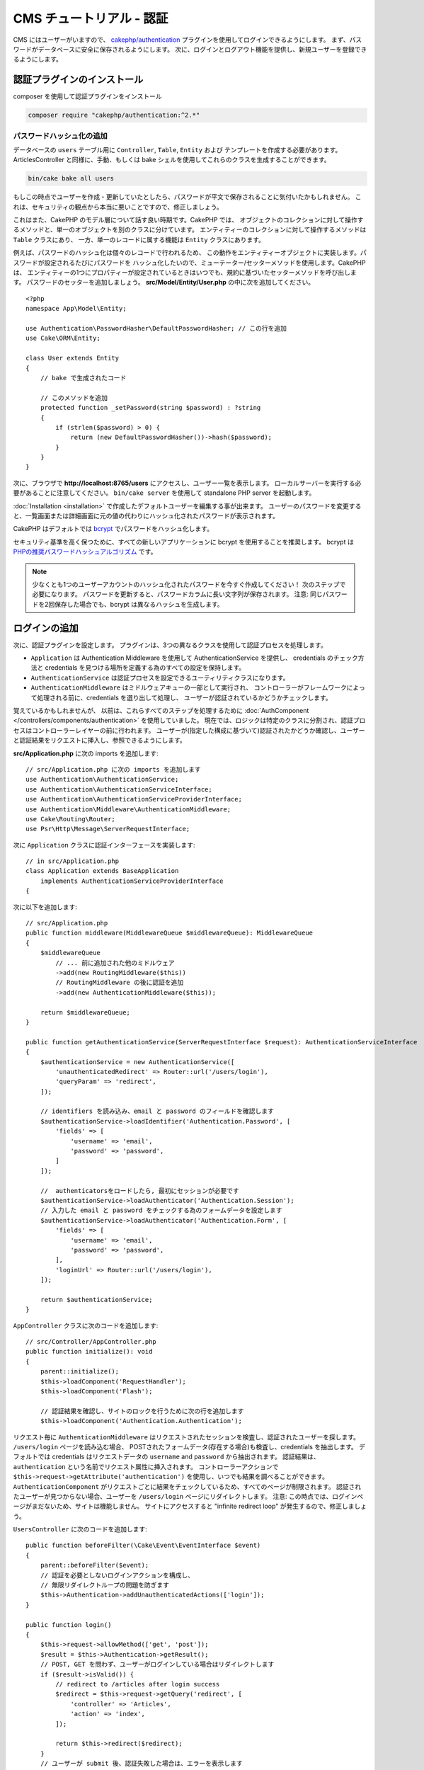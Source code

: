 CMS チュートリアル - 認証
#########################

CMS にはユーザーがいますので、
`cakephp/authentication <https://book.cakephp.org/authentication/2>`__ プラグインを使用してログインできるようにします。
まず、パスワードがデータベースに安全に保存されるようにします。
次に、ログインとログアウト機能を提供し、新規ユーザーを登録できるようにします。

認証プラグインのインストール
================================

composer を使用して認証プラグインをインストール

.. code-block:: console

    composer require "cakephp/authentication:^2.*"

パスワードハッシュ化の追加
--------------------------

データベースの ``users`` テーブル用に ``Controller``, ``Table``, ``Entity`` および テンプレートを作成する必要があります。
ArticlesController と同様に、手動、もしくは bake シェルを使用してこれらのクラスを生成することができます。

.. code-block:: console

    bin/cake bake all users

もしこの時点でユーザーを作成・更新していたとしたら、パスワードが平文で保存されることに気付いたかもしれません。
これは、セキュリティの観点から本当に悪いことですので、修正しましょう。

これはまた、CakePHP のモデル層について話す良い時期です。CakePHP では、
オブジェクトのコレクションに対して操作するメソッドと、単一のオブジェクトを別のクラスに分けています。
エンティティーのコレクションに対して操作するメソッドは ``Table`` クラスにあり、
一方、単一のレコードに属する機能は ``Entity`` クラスにあります。

例えば、パスワードのハッシュ化は個々のレコードで行われるため、
この動作をエンティティーオブジェクトに実装します。パスワードが設定されるたびにパスワードを
ハッシュ化したいので、ミューテーター/セッターメソッドを使用します。CakePHP は、
エンティティーの1つにプロパティーが設定されているときはいつでも、規約に基づいたセッターメソッドを呼び出します。
パスワードのセッターを追加しましょう。 **src/Model/Entity/User.php** の中に次を追加してください。 ::

    <?php
    namespace App\Model\Entity;

    use Authentication\PasswordHasher\DefaultPasswordHasher; // この行を追加
    use Cake\ORM\Entity;

    class User extends Entity
    {
        // bake で生成されたコード

        // このメソッドを追加
        protected function _setPassword(string $password) : ?string
        {
            if (strlen($password) > 0) {
                return (new DefaultPasswordHasher())->hash($password);
            }
        }
    }

次に、ブラウザで **http://localhost:8765/users** にアクセスし、ユーザー一覧を表示します。
ローカルサーバーを実行する必要があることに注意してください。
``bin/cake server`` を使用して standalone PHP server を起動します。

:doc:`Installation <installation>` で作成したデフォルトユーザーを編集する事が出来ます。
ユーザーのパスワードを変更すると、一覧画面または詳細画面に元の値の代わりにハッシュ化されたパスワードが表示されます。

CakePHP はデフォルトでは `bcrypt <https://codahale.com/how-to-safely-store-a-password/>`_ でパスワードをハッシュ化します。

セキュリティ基準を高く保つために、すべての新しいアプリケーションに bcrypt を使用することを推奨します。
bcrypt は `PHPの推奨パスワードハッシュアルゴリズム <https://www.php.net/manual/en/function.password-hash.php>`_ です。

.. note::

    少なくとも1つのユーザーアカウントのハッシュ化されたパスワードを今すぐ作成してください！
    次のステップで必要になります。
    パスワードを更新すると、パスワードカラムに長い文字列が保存されます。
    注意: 同じパスワードを2回保存した場合でも、bcrypt は異なるハッシュを生成します。


ログインの追加
==============

次に、認証プラグインを設定します。
プラグインは、3つの異なるクラスを使用して認証プロセスを処理します。

* ``Application`` は Authentication Middleware を使用して AuthenticationService を提供し、
  credentials のチェック方法と credentials を見つける場所を定義する為のすべての設定を保持します。
* ``AuthenticationService`` は認証プロセスを設定できるユーティリティクラスになります。
* ``AuthenticationMiddleware`` はミドルウェアキューの一部として実行され、
  コントローラーがフレームワークによって処理される前に、credentials を選り出して処理し、
  ユーザーが認証されているかどうかチェックします。

覚えているかもしれませんが、
以前は、これらすべてのステップを処理するために :doc:`AuthComponent </controllers/components/authentication>` を使用していました。
現在では、ロジックは特定のクラスに分割され、認証プロセスはコントローラーレイヤーの前に行われます。
ユーザーが(指定した構成に基づいて)認証されたかどうか確認し、ユーザーと認証結果をリクエストに挿入し、参照できるようにします。

**src/Application.php** に次の imports を追加します::

    // src/Application.php に次の imports を追加します
    use Authentication\AuthenticationService;
    use Authentication\AuthenticationServiceInterface;
    use Authentication\AuthenticationServiceProviderInterface;
    use Authentication\Middleware\AuthenticationMiddleware;
    use Cake\Routing\Router;
    use Psr\Http\Message\ServerRequestInterface;

次に ``Application`` クラスに認証インターフェースを実装します::

    // in src/Application.php
    class Application extends BaseApplication
        implements AuthenticationServiceProviderInterface
    {

次に以下を追加します::

    // src/Application.php
    public function middleware(MiddlewareQueue $middlewareQueue): MiddlewareQueue
    {
        $middlewareQueue
            // ... 前に追加された他のミドルウェア
            ->add(new RoutingMiddleware($this))
            // RoutingMiddleware の後に認証を追加
            ->add(new AuthenticationMiddleware($this));

        return $middlewareQueue;
    }

    public function getAuthenticationService(ServerRequestInterface $request): AuthenticationServiceInterface
    {
        $authenticationService = new AuthenticationService([
            'unauthenticatedRedirect' => Router::url('/users/login'),
            'queryParam' => 'redirect',
        ]);

        // identifiers を読み込み、email と password のフィールドを確認します
        $authenticationService->loadIdentifier('Authentication.Password', [
            'fields' => [
                'username' => 'email',
                'password' => 'password',
            ]
        ]);

        //  authenticatorsをロードしたら, 最初にセッションが必要です
        $authenticationService->loadAuthenticator('Authentication.Session');
        // 入力した email と password をチェックする為のフォームデータを設定します
        $authenticationService->loadAuthenticator('Authentication.Form', [
            'fields' => [
                'username' => 'email',
                'password' => 'password',
            ],
            'loginUrl' => Router::url('/users/login'),
        ]);

        return $authenticationService;
    }

``AppController`` クラスに次のコードを追加します::

    // src/Controller/AppController.php
    public function initialize(): void
    {
        parent::initialize();
        $this->loadComponent('RequestHandler');
        $this->loadComponent('Flash');

        // 認証結果を確認し、サイトのロックを行うために次の行を追加します
        $this->loadComponent('Authentication.Authentication');

リクエスト毎に ``AuthenticationMiddleware`` はリクエストされたセッションを検査し、認証されたユーザーを探します。
``/users/login`` ページを読み込む場合、
POSTされたフォームデータ(存在する場合)も検査し、credentials を抽出します。
デフォルトでは credentials はリクエストデータの ``username`` and ``password`` から抽出されます。
認証結果は、``authentication`` という名前でリクエスト属性に挿入されます。
コントローラーアクションで ``$this->request->getAttribute('authentication')`` を使用し、いつでも結果を調べることができます。
``AuthenticationComponent`` がリクエストごとに結果をチェックしているため、すべてのページが制限されます。
認証されたユーザーが見つからない場合、ユーザーを ``/users/login`` ページにリダイレクトします。
注意: この時点では、ログインページがまだないため、サイトは機能しません。
サイトにアクセスすると "infinite redirect loop" が発生するので、修正しましょう。

``UsersController`` に次のコードを追加します::

    public function beforeFilter(\Cake\Event\EventInterface $event)
    {
        parent::beforeFilter($event);
        // 認証を必要としないログインアクションを構成し、
        // 無限リダイレクトループの問題を防ぎます
        $this->Authentication->addUnauthenticatedActions(['login']);
    }

    public function login()
    {
        $this->request->allowMethod(['get', 'post']);
        $result = $this->Authentication->getResult();
        // POST, GET を問わず、ユーザーがログインしている場合はリダイレクトします
        if ($result->isValid()) {
            // redirect to /articles after login success
            $redirect = $this->request->getQuery('redirect', [
                'controller' => 'Articles',
                'action' => 'index',
            ]);

            return $this->redirect($redirect);
        }
        // ユーザーが submit 後、認証失敗した場合は、エラーを表示します
        if ($this->request->is('post') && !$result->isValid()) {
            $this->Flash->error(__('Invalid username or password'));
        }
    }

ログインアクション用のテンプレートロジックを追加します::

    <!-- in /templates/Users/login.php -->
    <div class="users form">
        <?= $this->Flash->render() ?>
        <h3>Login</h3>
        <?= $this->Form->create() ?>
        <fieldset>
            <legend><?= __('Please enter your username and password') ?></legend>
            <?= $this->Form->control('email', ['required' => true]) ?>
            <?= $this->Form->control('password', ['required' => true]) ?>
        </fieldset>
        <?= $this->Form->submit(__('Login')); ?>
        <?= $this->Form->end() ?>

        <?= $this->Html->link("Add User", ['action' => 'add']) ?>
    </div>

これで、ログインページでアプリケーションに正しくログインできるようになります。
サイトの任意ページをリクエストしてテストします。
``/users/login`` ページにリダイレクトしたら、ユーザー作成時に入力した電子メールとパスワードを入力します。
ログイン後、正常にリダイレクトされるはずです。

さらにいくつかの詳細をアプリケーションに追加する必要があります。
ログインせずにすべての ``view`` 及び ``index`` ページにアクセスできるようにするため、特定の設定を AppController に追加します。::

    // in src/Controller/AppController.php
    public function beforeFilter(\Cake\Event\EventInterface $event)
    {
        parent::beforeFilter($event);
        // アプリケーション内のすべてのコントローラーの index と view アクションをパブリックにし、認証チェックをスキップします
        $this->Authentication->addUnauthenticatedActions(['index', 'view']);
    }

.. note::

    ハッシュ化されたパスワードを持つユーザーがまだいない場合、
    AppController の ``loadComponent('Authentication.Authentication')`` 行をコメントアウトし、
    ``/users/add`` に移動して、email と password を入力する新規ユーザーを作成します。
    一時的にコメントした行のコメントを外してください！

ログインする前に ``/articles/add`` にアクセスして試してください!
このアクションは許可されていないため、ログインページにリダイレクトされます。
ログインに成功すると、CakePHP は自動的に ``/articles/add`` にリダイレクトします。

ログアウト
================

logout アクションを ``UsersController`` に追加します。::

    // in src/Controller/UsersController.php
    public function logout()
    {
        $result = $this->Authentication->getResult();
        // POST, GET を問わず、ユーザーがログインしている場合はリダイレクトします
        if ($result->isValid()) {
            $this->Authentication->logout();
            return $this->redirect(['controller' => 'Users', 'action' => 'login']);
        }
    }

これで ``/users/logout`` にアクセスしてログアウトできます。
その後、ログインページに移動します。

ユーザー登録の有効化
====================

ログインせずに **/users/add** にアクセスしようとすると、ログインページにリダイレクトされます。
ユーザーがアプリケーションにサインアップできるようにしたいので、これを修正する必要があります。
``UsersController`` の次の行を修正します::

    // UsersController の beforeFilter メソッドに追加します
    $this->Authentication->addUnauthenticatedActions(['login', 'add']);

上記は ``AuthenticationComponent`` に ``UsersController`` の ``add()`` アクションが認証または認可を必要と *しない* ことを伝えます。
時間をかけて **Users/add.php** をクリーンアップし誤解を招くリンクを削除してもよいですし、
もしくは次のセクションに進んでください。
このチュートリアルでは、ユーザーによる編集、表示、一覧表示は行いませんが、これは自分自身で行うことができる演習です。

ユーザーがログインできるようになったので、 :doc:`認可ポリシーの適用 <./authorization>` でユーザーが作成した記事のみを編集できるように制限します。

